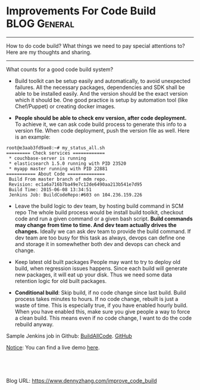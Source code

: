 * Improvements For Code Build                                 :BLOG:General:
:PROPERTIES:
:type:   Jenkins
:END:

---------------------------------------------------------------------
How to do code build? What things we need to pay special attentions to? Here are my thoughts and sharing.

[[image-blog:Code build Jenkins][https://www.dennyzhang.com/wp-content/uploads/denny/code_build.png]]

---------------------------------------------------------------------
What counts for a good code build system?

- Build toolkit can be setup easily and automatically, to avoid unexpected failures.
  All the necessary packages, dependencies and SDK shall be able to be installed easily. And the version should be the exact version which it should be. One good practice is setup by automation tool (like Chef/Puppet) or creating docker images.

- **People should be able to check env version, after code deployment.**
  To achieve it, we can ask code build process to generate this info to a version file. When code deployment, push the version file as well.
  Here is an example:
#+BEGIN_EXAMPLE
root@e3aab3fd9ae8:~# my_status_all.sh
========= Check services ============
 * couchbase-server is running
 * elasticsearch 1.5.0 running with PID 23520
 * myapp master running with PID 22881
=========== About Code ==============
 Build From master branch of mdm repo.
 Revision: ec1a6a716b7ba49e7c12de6490aa213b541e7d95
 Build Time: 2015-06-08 13:34:51
 Jenkins Job: BuildCodeRepo:#603 on 104.236.159.226
#+END_EXAMPLE
- Leave the build logic to dev team, by hosting build command in SCM repo
  The whole build process would be install build toolkit, checkout code and run a given command or a given bash script. **Build commands may change from time to time. And dev team actually drives the changes.** Ideally we can ask dev team to provide the build command. If dev team are too busy for this task as always, devops can define one and storage it in somewhether both dev and devops can check and change.

- Keep latest old built packages
  People may want to try to deploy old build, when regression issues happens. Since each build will generate new packages, it will eat up your disk. Thus we need some data retention logic for old built packages.

- **Conditional build**: Skip build, if no code change since last build.
  Build process takes minutes to hours. If no code change, rebuilt is just a waste of time. This is especially true, if you have enabled hourly build.
  When you have enabled this, make sure you give people a way to force a clean build. This means even if no code change, I want to do the code rebuild anyway.

Sample Jenkins job in Github: [[https://github.com/dennyzhang/devops_jenkins/tree/tag_v6/BuildAllCode][BuildAllCode]]. [[github:DennyZhang][GitHub]]

[[color:#c7254e][Notice]]: You can find a live demo [[https://www.dennyzhang.com/demo_jenkins][here]].

[[image-github:https://github.com/dennyzhang/][https://www.dennyzhang.com/wp-content/uploads/denny/github_jenkins_code_build.png]]
#+BEGIN_HTML
<a href="https://github.com/dennyzhang/www.dennyzhang.com/tree/master/posts/improve_code_build"><img align="right" width="200" height="183" src="https://www.dennyzhang.com/wp-content/uploads/denny/watermark/github.png" /></a>

<div id="the whole thing" style="overflow: hidden;">
<div style="float: left; padding: 5px"> <a href="https://www.linkedin.com/in/dennyzhang001"><img src="https://www.dennyzhang.com/wp-content/uploads/sns/linkedin.png" alt="linkedin" /></a></div>
<div style="float: left; padding: 5px"><a href="https://github.com/dennyzhang"><img src="https://www.dennyzhang.com/wp-content/uploads/sns/github.png" alt="github" /></a></div>
<div style="float: left; padding: 5px"><a href="https://www.dennyzhang.com/slack" target="_blank" rel="nofollow"><img src="https://slack.dennyzhang.com/badge.svg" alt="slack"/></a></div>
</div>

<br/><br/>
<a href="http://makeapullrequest.com" target="_blank" rel="nofollow"><img src="https://img.shields.io/badge/PRs-welcome-brightgreen.svg" alt="PRs Welcome"/></a>
#+END_HTML

Blog URL: https://www.dennyzhang.com/improve_code_build
* web page: A Maturity Model for Build Automation                  :noexport:
http://ariya.ofilabs.com/2014/01/a-maturity-model-for-build-automation.html
** webcontent                                                      :noexport:
#+begin_example
Location: http://ariya.ofilabs.com/2014/01/a-maturity-model-for-build-automation.html
don't code today what you can't debug tomorrow

  * About
  * Highlights
  * Projects
  * Talks

A Maturity Model for Build Automation

January 17, 2014.

Tags: coding craftsmanship

maturity

How does your engineering organization build and deliver products to its customers? Similar to the
well-known capability maturity model, the maturity level of a build automation system falls into
one of the following: chaotic, repeatable, defined, managed, or optimized.

Let's take a look at the differences in these levels for a popular project, PhantomJS. At the start
of the project, it was tricky to build PhantomJS unless you were a seasoned C++ developer. But over
time, more things were automated, and eventually engineers without C++ backgrounds could run the
build as well. At some point, a Vagrant-based setup was introduced and building deployable binaries
became trivial. The virtualized build workflow is both predictable and consistent.

The first level, chaotic, is familiar to all new hires in a growing organization. You arrive in the
new office and on that first day, an IT guy hands you a laptop. Now it is up to you to figure out
all the necessary bits and pieces to start becoming productive. Commonly it takes several days to
set up your environment – that's several days before you can get any work done. Of course, it is
still a disaster if the build process itself can be initiated in one step.

This process is painful and eventually someone will step up and write documentation on how to do
it. Sometimes it is a grassroots, organic activity in the best interest of all. Effectively, this
makes the process much more repeatable; the chance of going down the wrong path is reduced.

Just like any other type of document, build setup documentation can be out of sync without people
realizing it. A new module may be added last week, which suddenly implies a new dependency. An
important configuration file has changed and therefore simply following the outdated wiki leads to
a mysterious failure.

To overcome this problem, consistency must be mandated by a defined process. In many cases, this is
as simple as a standardized bootstrap script which resolves and pulls the dependency automatically
(make deps, bundle install, npm install, etc). Any differences in the initial environment are
normalized by that script. You do not need to remember all the yum-based setup when running CentOS
and recall the apt-get counterparts when handling an Ubuntu box. At this level, product delivery
via continuous deployment and integration becomes possible. No human interaction is necessary to
prepare the build machine to start producing the artifacts.

In this wonderful and heterogenous environment it is unfortunately challenging to track delivery
consistency. Upgrading the OS can trigger a completely different build. A test which fails on a
RHEL-based is not reproducible on the engineer's MacBook. We are lucky that virtualization
(VirtualBox) or containment (Docker) can be leveraged to ensure a managed build environment. There
is no need to install, provision, and babysit a virtualized build machine (even on Windows, thanks
to PowerShell and especially Chocolatey). Anyone in the world can get a brand-new computer running
a fresh operating system, get the bootstrap script, and start kicking the build right away.

There are two more benefits of this managed automation level. Firstly, a multi-platform application
is easier to build since the process of creating and provisioning the virtual machine happens
automatically. Secondly, it enables every engineer to check the testing/staging environment in
isolation, i.e. without changing their own development setup. Point of fact, tools like Vagrant are
quickly becoming popular because they give engineers and devops such power.

The last level is the continuous optimizing state. As the name implies, this step refers to ongoing
workflow refinements. For example, this could involve speeding up the overall build process which
is pretty important in a large software project. Other types of polishes concern the environment
itself, whether creating the virtual machine from the .ISO image (Packer) or distributing the build
jobs to a cloud-based array of EC2/GCE boxes.

My experience with automated build refinement may be described like this:

  * Chaotic: hunt the build dependencies by hand
  * Repeatable: follow the step-by-step instructions from a wiki page
  * Defined: have the environment differences normalized by a bootstrapping script
  * Managed: use Vagrant to create and provision a consistent virtualized environment
  * Optimizing: let Packer prepare the VM from scratch

How is your personal experience through these different maturity levels?

Note: Special thanks to Ann Robson for reviewing and proofreading the draft of this blog post.

Related Posts:

  * Continuous Integration for Node.js Projects with TeamCity
  * Docker and Phoenix: How to Make Your Continuous Integration More Awesome
  * Easy TeamCity Installation with Docker
  * Build Agent: Template vs Provisioning
  * Docker on OS X
  * Cross-Reference: Commit Message and Issue Tracker
  * Software Project and House Rules

  * Phil Strong

    Ah the build process! A necessary evil. I'd say we're currently at Managed here at Sencha;
    specifically Architect. Go for Optimizations!

  * Guest

    Nice Tips!
    But I'm really interested in hearing you about how the platform specific code is managed in
    PhantomJS. Actually I'm about starting a new C based project and I dont want multi code bases.
    so I stumbled and found that the build process should do the job. but i dont really know how to
    manage the issues in the source code and how to start over this. Also I appreciate some good
    resources about such stuff.

Search for: [                    ]  Search
whoami

My name is Ariya Hidayat. These days, I promote software craftsmanship, JavaScript, HTML5, CSS3,
and general web technologies. I write blog posts regularly and speak at developer events from time
to time.

I am a big believer in sharing and openness. I have been involved with FOSS (free/open-source
software), contributing code to projects such as KDE, Qt, and WebKit. In my little spare time, I
also run projects such as PhantomJS (browser automation) and Esprima (JavaScript parser).

Recent Posts

  * C++ Multiple Return Values
  * Continuous Integration for Node.js Projects with TeamCity
  * Towards ECMAScript 6 with Esprima 2
  * SMTP Bar Joke and EHLO
  * C++ Class and Preventing Object Copy
  * Docker and Phoenix: How to Make Your Continuous Integration More Awesome
  * Shells: bash, dash, and fish
  * Chicago, jQuery, and Web Revolution
  * CPU Feature Detection
  * Autumn 2014 Conferences

RSS Feed RSS - Posts

Notice

This blog is my personal space. Unless otherwise noted, I don't discuss activities related to my
professional work. All opinions expressed in this blog are my own and do not necessarily represent
the official view of my employer.

    January 2014
M  T  W  T  F  S  S
« Dec      Feb »
      1  2  3  4  5
6  7  8  9  10 11 12
13 14 15 16 17 18 19
20 21 22 23 24 25 26
27 28 29 30 31

---------------------------------------------------------------------------------------------------

Recent Posts

  * C++ Multiple Return Values
  * Continuous Integration for Node.js Projects with TeamCity
  * Towards ECMAScript 6 with Esprima 2
  * SMTP Bar Joke and EHLO
  * C++ Class and Preventing Object Copy

Imprint

Certain links, including hypertext links, in my blog will take you outside my blog. Links are
provided for your convenience and inclusion of any link does not imply endorsement or approval of
the linked site, its operator or its content. I am not responsible for the content of any website
outside of my blog.

Subscribe

Enter your email address to subscribe to this blog and receive notifications of new posts by email.

Email Address

 Subscribe

320press

© 2005-2014 Ariya Hidayat

[beacon]

#+end_example


* org-mode configuration                                           :noexport:
#+STARTUP: overview customtime noalign logdone showall
#+DESCRIPTION: 
#+KEYWORDS: 
#+AUTHOR: Denny Zhang
#+EMAIL:  denny@dennyzhang.com
#+TAGS: noexport(n)
#+PRIORITIES: A D C
#+OPTIONS:   H:3 num:t toc:nil \n:nil @:t ::t |:t ^:t -:t f:t *:t <:t
#+OPTIONS:   TeX:t LaTeX:nil skip:nil d:nil todo:t pri:nil tags:not-in-toc
#+EXPORT_EXCLUDE_TAGS: exclude noexport
#+SEQ_TODO: TODO HALF ASSIGN | DONE BYPASS DELEGATE CANCELED DEFERRED
#+LINK_UP:   
#+LINK_HOME: 
